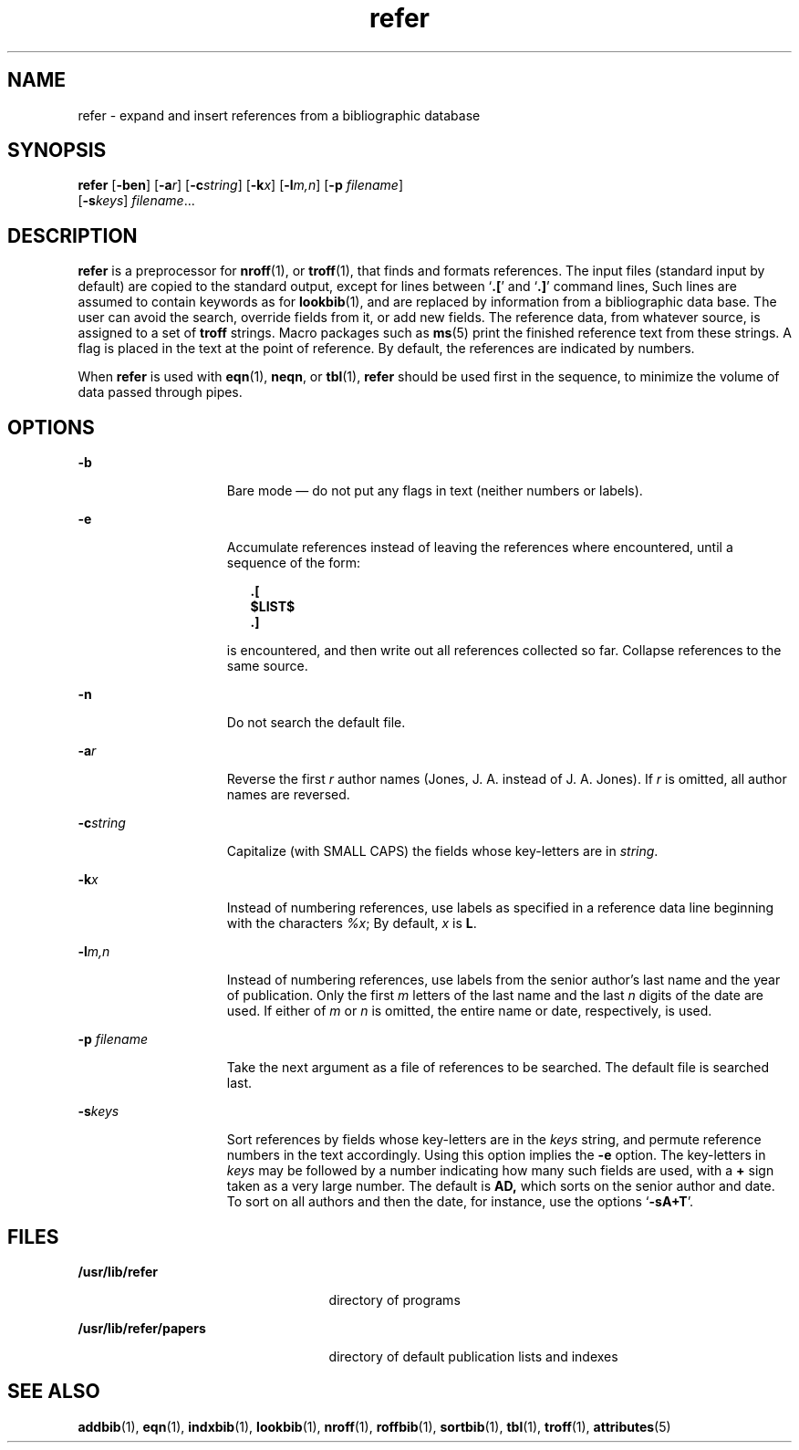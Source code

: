 '\" te
.\" Copyright (c) 1992, Sun Microsystems, Inc.
.\" The contents of this file are subject to the terms of the Common Development and Distribution License (the "License").  You may not use this file except in compliance with the License.
.\" You can obtain a copy of the license at usr/src/OPENSOLARIS.LICENSE or http://www.opensolaris.org/os/licensing.  See the License for the specific language governing permissions and limitations under the License.
.\" When distributing Covered Code, include this CDDL HEADER in each file and include the License file at usr/src/OPENSOLARIS.LICENSE.  If applicable, add the following below this CDDL HEADER, with the fields enclosed by brackets "[]" replaced with your own identifying information: Portions Copyright [yyyy] [name of copyright owner]
.TH refer 1 "14 Sep 1992" "SunOS 5.11" "User Commands"
.SH NAME
refer \- expand and insert references from a bibliographic database
.SH SYNOPSIS
.LP
.nf
\fBrefer\fR [\fB-ben\fR] [\fB-a\fR\fIr\fR] [\fB-c\fR\fIstring\fR] [\fB-k\fR\fIx\fR] [\fB-l\fR\fIm,n\fR] [\fB-p\fR \fIfilename\fR] 
     [\fB-s\fR\fIkeys\fR] \fIfilename\fR...
.fi

.SH DESCRIPTION
.sp
.LP
\fBrefer\fR is a preprocessor for \fBnroff\fR(1), or \fBtroff\fR(1), that finds
and formats references. The input files (standard input by default) are copied
to the standard output, except for lines between `\fB\&.\|[\fR' and
`\fB\&.\|]\fR' command lines, Such lines are assumed to contain keywords as for
\fBlookbib\fR(1), and are replaced by information from a bibliographic data
base.  The user can avoid the search, override fields from it, or add new
fields. The reference data, from whatever source, is assigned to a set of
\fBtroff\fR strings.  Macro packages such as \fBms\fR(5) print the finished
reference text from these strings.  A flag is placed in the text at the point
of reference. By default, the references are indicated by numbers.
.sp
.LP
When \fBrefer\fR is used with \fBeqn\fR(1), \fBneqn\fR, or \fBtbl\fR(1),
\fBrefer\fR should be used first in the sequence, to minimize the volume of
data passed through pipes.
.SH OPTIONS
.sp
.ne 2
.mk
.na
\fB\fB-b\fR\fR
.ad
.RS 15n
.rt  
Bare mode \(em do not put any flags in text (neither numbers or labels).
.RE

.sp
.ne 2
.mk
.na
\fB\fB-e\fR\fR
.ad
.RS 15n
.rt  
Accumulate references instead of leaving the references where encountered,
until a sequence of the form:
.sp
.in +2
.nf
\fB\&.[
$LIST$
\&.]\fR
.fi
.in -2
.sp

is encountered, and then write out all references collected so far. Collapse
references to the same source.
.RE

.sp
.ne 2
.mk
.na
\fB\fB-n\fR\fR
.ad
.RS 15n
.rt  
Do not search the default file.
.RE

.sp
.ne 2
.mk
.na
\fB\fB-a\fR\fIr\fR\fR
.ad
.RS 15n
.rt  
Reverse the first \fIr\fR author names (Jones, J. A. instead of J. A. Jones).
If \fIr\fR is omitted, all author names are reversed.
.RE

.sp
.ne 2
.mk
.na
\fB\fB-c\fR\fIstring\fR\fR
.ad
.RS 15n
.rt  
Capitalize (with SMALL CAPS) the fields whose key-letters are in \fIstring\fR.
.RE

.sp
.ne 2
.mk
.na
\fB\fB-k\fR\fIx\fR\fR
.ad
.RS 15n
.rt  
Instead of numbering references, use labels as specified in a reference data
line beginning with the characters \fI%x\fR; By default, \fIx\fR is \fBL\fR.
.RE

.sp
.ne 2
.mk
.na
\fB\fB-l\fR\fIm,n\fR\fR
.ad
.RS 15n
.rt  
Instead of numbering references, use labels from the senior author's last name
and the year of publication.  Only the first \fIm\fR letters of the last name
and the last \fIn\fR digits of the date are used.  If either of \fIm\fR or
\fIn\fR is omitted, the entire name or date, respectively, is used.
.RE

.sp
.ne 2
.mk
.na
\fB\fB-p\fR\fI filename\fR\fR
.ad
.RS 15n
.rt  
Take the next argument as a file of references to be searched.  The default
file is searched last.
.RE

.sp
.ne 2
.mk
.na
\fB\fB-s\fR\fIkeys\fR\fR
.ad
.RS 15n
.rt  
Sort references by fields whose key-letters are in the \fIkeys\fR string, and
permute reference numbers in the text accordingly. Using this option implies
the \fB-e\fR option. The key-letters in \fIkeys\fR may be followed by a number
indicating how many such fields are used, with a \fB+\fR sign taken as a very
large number.  The default is \fB\fR\fBAD\fR\fB,\fR which sorts on the senior
author and date. To sort on all authors and then the date, for instance, use
the options `\fB-sA+T\fR'.
.RE

.SH FILES
.sp
.ne 2
.mk
.na
\fB\fB/usr/lib/refer\fR\fR
.ad
.RS 25n
.rt  
directory of programs
.RE

.sp
.ne 2
.mk
.na
\fB\fB/usr/lib/refer/papers\fR\fR
.ad
.RS 25n
.rt  
directory of default publication lists and indexes
.RE

.SH SEE ALSO
.sp
.LP
\fBaddbib\fR(1), \fBeqn\fR(1), \fBindxbib\fR(1), \fBlookbib\fR(1),
\fBnroff\fR(1), \fBroffbib\fR(1), \fBsortbib\fR(1), \fBtbl\fR(1),
\fBtroff\fR(1), \fBattributes\fR(5)
